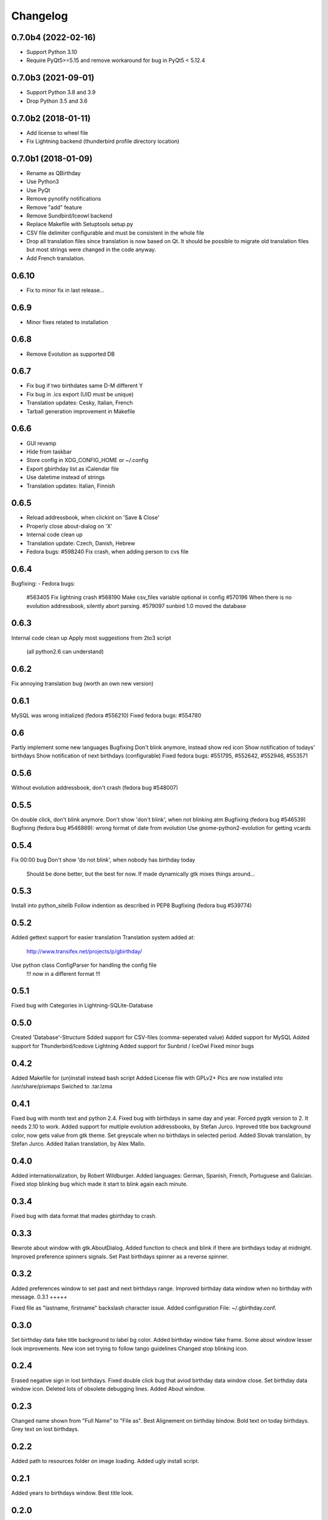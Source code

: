 Changelog
---------

0.7.0b4 (2022-02-16)
++++++++++++++++++++

- Support Python 3.10
- Require PyQt5>=5.15 and remove workaround for bug in PyQt5 < 5.12.4

0.7.0b3 (2021-09-01)
++++++++++++++++++++

- Support Python 3.8 and 3.9
- Drop Python 3.5 and 3.6

0.7.0b2 (2018-01-11)
++++++++++++++++++++

- Add license to wheel file
- Fix Lightning backend (thunderbird profile directory location)

0.7.0b1 (2018-01-09)
++++++++++++++++++++

- Rename as QBirthday
- Use Python3
- Use PyQt
- Remove pynotify notifications
- Remove "add" feature
- Remove Sundbird/Iceowl backend
- Replace Makefile with Setuptools setup.py
- CSV file delimiter configurable and must be consistent in the whole file
- Drop all translation files since translation is now based on Qt.
  It should be possible to migrate old translation files but most strings were
  changed in the code anyway.
- Add French translation.

0.6.10
++++++

- Fix to minor fix in last release...

0.6.9
+++++

- Minor fixes related to installation

0.6.8
+++++

- Remove Evolution as supported DB

0.6.7
+++++

- Fix bug if two birthdates same D-M different Y
- Fix bug in .ics export (UID must be unique)
- Translation updates: Cesky, Italian, French
- Tarball generation improvement in Makefile

0.6.6
+++++

- GUI revamp
- Hide from taskbar
- Store config in XDG_CONFIG_HOME or ~/.config
- Export gbirthday list as iCalendar file
- Use datetime instead of strings
- Translation updates: Italian, Finnish


0.6.5
+++++

- Reload addressbook, when clickint on 'Save & Close'
- Properly close about-dialog on 'X'
- Internal code clean up
- Translation update: Czech, Danish, Hebrew
- Fedora bugs:
  #598240 Fix crash, when adding person to cvs file

0.6.4
+++++

Bugfixing:
- Fedora bugs:
  #563405 Fix lightning crash
  #568190 Make csv_files variable optional in config
  #570196 When there is no evolution addressbook, silently abort parsing.
  #579097 sunbird 1.0 moved the database

0.6.3
+++++

Internal code clean up
Apply most suggestions from 2to3 script
    (all python2.6 can understand)

0.6.2
+++++

Fix annoying translation bug
(worth an own new version)

0.6.1
+++++

MySQL was wrong initialized (fedora #556210)
Fixed fedora bugs: #554780

0.6
+++

Partly implement some new languages
Bugfixing
Don't blink anymore, instead show red icon
Show notification of todays' birthdays
Show notification of next birthdays (configurable)
Fixed fedora bugs: #551795, #552642, #552946, #553571

0.5.6
+++++

Without evolution addressbook, don't crash (fedora bug #548007)

0.5.5
+++++

On double click, don't blink anymore.
Don't show 'don't blink', when not blinking atm
Bugfixing (fedora bug #546539)
Bugfixing (fedora bug #546869): wrong format of date from evolution
Use gnome-python2-evolution for getting vcards

0.5.4
+++++

Fix 00:00 bug
Don't show 'do not blink', when nobody has birthday today
    Should be done better, but the best for now.
    If made dynamically gtk mixes things around...

0.5.3
+++++

Install into python_sitelib
Follow indention as described in PEP8
Bugfixing (fedora bug #539774)

0.5.2
+++++

Added gettext support for easier translation
Translation system added at:
    http://www.transifex.net/projects/p/gbirthday/
Use python class ConfigParser for handling the config file
    !!! now in a different format !!!

0.5.1
+++++

Fixed bug with Categories in Lightning-SQLite-Database

0.5.0
+++++

Created 'Database'-Structure
Sdded support for CSV-files (comma-seperated value)
Added support for MySQL
Added support for Thunderbird/Icedove Lightning
Added support for Sunbrid / IceOwl
Fixed minor bugs

0.4.2
+++++

Added Makefile for (un)install instead bash script
Added License file with GPLv2+
Pics are now installed into /usr/share/pixmaps
Swiched to .tar.lzma

0.4.1
+++++

Fixed bug with month text and python 2.4.
Fixed bug with birthdays in same day and year.
Forced pygtk version to 2. It needs 2.10 to work.
Added support for multiple evolution addressbooks, by Stefan Jurco.
Inproved title box background color, now gets value from gtk theme.
Set greyscale when no birthdays in selected period.
Added Slovak translation, by Stefan Jurco.
Added Italian translation, by Alex Mallo.

0.4.0
+++++

Added internationalization, by Robert Wildburger.
Added languages: German, Spanish, French, Portuguese and Galician.
Fixed stop blinking bug which made it start to blink again each minute.

0.3.4
+++++

Fixed bug with data format that mades gbirthday to crash.

0.3.3
+++++

Rewrote about window with gtk.AboutDialog.
Added function to check and blink if there are birthdays today at midnight.
Improved preference spinners signals.
Set Past birthdays spinner as a reverse spinner.

0.3.2
+++++

Added preferences window to set past and next birthdays range.
Improved birthday data window when no birthday with message.
0.3.1
+++++

Fixed file as "lastname, firstname" backslash character issue.
Added configuration File: ~/.gbirthday.conf.

0.3.0
+++++

Set birthday data fake title background to label bg color.
Added birthday window fake frame.
Some about window lesser look improvements.
New icon set trying to follow tango guidelines
Changed stop blinking icon.

0.2.4
+++++

Erased negative sign in lost birthdays.
Fixed double click bug that aviod birthday data window close.
Set birthday data window icon.
Deleted lots of obsolete debugging lines.
Added About window.

0.2.3
+++++

Changed name shown from "Full Name" to "File as".
Best Alignement on birthday bindow.
Bold text on today birthdays.
Grey text on lost birthdays.

0.2.2
+++++

Added path to resources folder on image loading.
Added ugly install script.

0.2.1
+++++

Added years to birthdays window.
Best title look.

0.2.0
+++++

Moved birthday data to frameless left click (fake menu) window.
Splited data into a table.

0.1.2
+++++

Added "Reload" option.
Added "Stop blinking" option.

0.1.1
+++++

Fixed issue with 2 character months.

0.1.0
+++++

First version, Just a popup menu with birthday data and quit.
